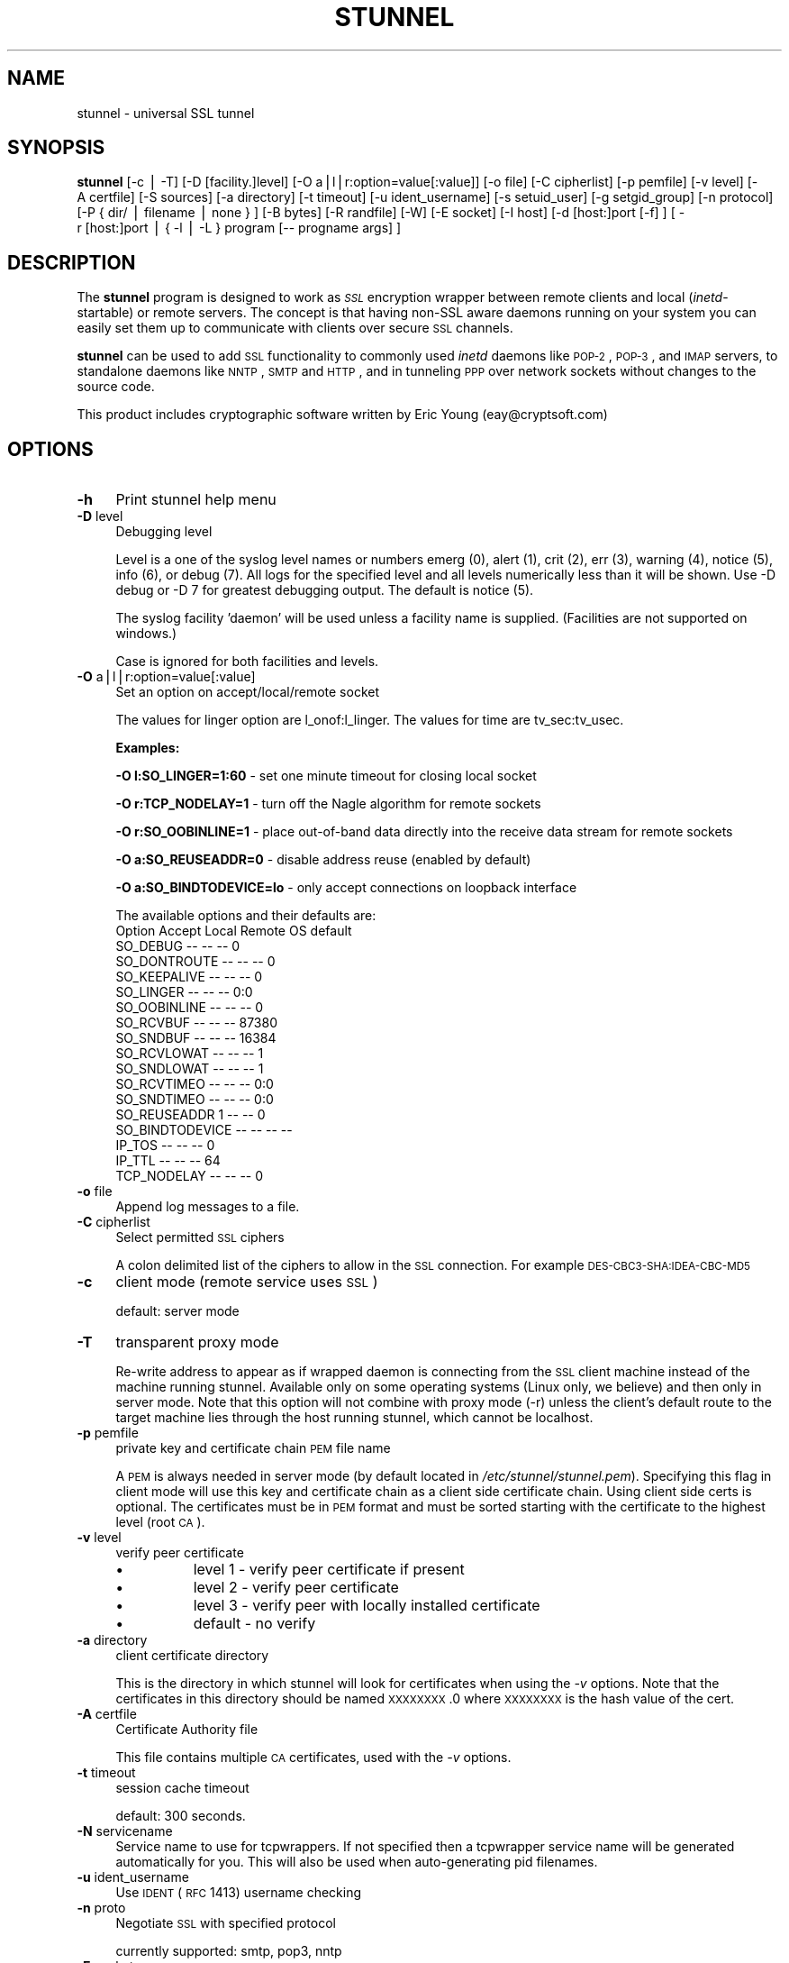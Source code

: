 .\" Automatically generated by Pod::Man v1.34, Pod::Parser v1.13
.\"
.\" Standard preamble:
.\" ========================================================================
.de Sh \" Subsection heading
.br
.if t .Sp
.ne 5
.PP
\fB\\$1\fR
.PP
..
.de Sp \" Vertical space (when we can't use .PP)
.if t .sp .5v
.if n .sp
..
.de Vb \" Begin verbatim text
.ft CW
.nf
.ne \\$1
..
.de Ve \" End verbatim text
.ft R
.fi
..
.\" Set up some character translations and predefined strings.  \*(-- will
.\" give an unbreakable dash, \*(PI will give pi, \*(L" will give a left
.\" double quote, and \*(R" will give a right double quote.  | will give a
.\" real vertical bar.  \*(C+ will give a nicer C++.  Capital omega is used to
.\" do unbreakable dashes and therefore won't be available.  \*(C` and \*(C'
.\" expand to `' in nroff, nothing in troff, for use with C<>.
.tr \(*W-|\(bv\*(Tr
.ds C+ C\v'-.1v'\h'-1p'\s-2+\h'-1p'+\s0\v'.1v'\h'-1p'
.ie n \{\
.    ds -- \(*W-
.    ds PI pi
.    if (\n(.H=4u)&(1m=24u) .ds -- \(*W\h'-12u'\(*W\h'-12u'-\" diablo 10 pitch
.    if (\n(.H=4u)&(1m=20u) .ds -- \(*W\h'-12u'\(*W\h'-8u'-\"  diablo 12 pitch
.    ds L" ""
.    ds R" ""
.    ds C` ""
.    ds C' ""
'br\}
.el\{\
.    ds -- \|\(em\|
.    ds PI \(*p
.    ds L" ``
.    ds R" ''
'br\}
.\"
.\" If the F register is turned on, we'll generate index entries on stderr for
.\" titles (.TH), headers (.SH), subsections (.Sh), items (.Ip), and index
.\" entries marked with X<> in POD.  Of course, you'll have to process the
.\" output yourself in some meaningful fashion.
.if \nF \{\
.    de IX
.    tm Index:\\$1\t\\n%\t"\\$2"
..
.    nr % 0
.    rr F
.\}
.\"
.\" For nroff, turn off justification.  Always turn off hyphenation; it makes
.\" way too many mistakes in technical documents.
.hy 0
.if n .na
.\"
.\" Accent mark definitions (@(#)ms.acc 1.5 88/02/08 SMI; from UCB 4.2).
.\" Fear.  Run.  Save yourself.  No user-serviceable parts.
.    \" fudge factors for nroff and troff
.if n \{\
.    ds #H 0
.    ds #V .8m
.    ds #F .3m
.    ds #[ \f1
.    ds #] \fP
.\}
.if t \{\
.    ds #H ((1u-(\\\\n(.fu%2u))*.13m)
.    ds #V .6m
.    ds #F 0
.    ds #[ \&
.    ds #] \&
.\}
.    \" simple accents for nroff and troff
.if n \{\
.    ds ' \&
.    ds ` \&
.    ds ^ \&
.    ds , \&
.    ds ~ ~
.    ds /
.\}
.if t \{\
.    ds ' \\k:\h'-(\\n(.wu*8/10-\*(#H)'\'\h"|\\n:u"
.    ds ` \\k:\h'-(\\n(.wu*8/10-\*(#H)'\`\h'|\\n:u'
.    ds ^ \\k:\h'-(\\n(.wu*10/11-\*(#H)'^\h'|\\n:u'
.    ds , \\k:\h'-(\\n(.wu*8/10)',\h'|\\n:u'
.    ds ~ \\k:\h'-(\\n(.wu-\*(#H-.1m)'~\h'|\\n:u'
.    ds / \\k:\h'-(\\n(.wu*8/10-\*(#H)'\z\(sl\h'|\\n:u'
.\}
.    \" troff and (daisy-wheel) nroff accents
.ds : \\k:\h'-(\\n(.wu*8/10-\*(#H+.1m+\*(#F)'\v'-\*(#V'\z.\h'.2m+\*(#F'.\h'|\\n:u'\v'\*(#V'
.ds 8 \h'\*(#H'\(*b\h'-\*(#H'
.ds o \\k:\h'-(\\n(.wu+\w'\(de'u-\*(#H)/2u'\v'-.3n'\*(#[\z\(de\v'.3n'\h'|\\n:u'\*(#]
.ds d- \h'\*(#H'\(pd\h'-\w'~'u'\v'-.25m'\f2\(hy\fP\v'.25m'\h'-\*(#H'
.ds D- D\\k:\h'-\w'D'u'\v'-.11m'\z\(hy\v'.11m'\h'|\\n:u'
.ds th \*(#[\v'.3m'\s+1I\s-1\v'-.3m'\h'-(\w'I'u*2/3)'\s-1o\s+1\*(#]
.ds Th \*(#[\s+2I\s-2\h'-\w'I'u*3/5'\v'-.3m'o\v'.3m'\*(#]
.ds ae a\h'-(\w'a'u*4/10)'e
.ds Ae A\h'-(\w'A'u*4/10)'E
.    \" corrections for vroff
.if v .ds ~ \\k:\h'-(\\n(.wu*9/10-\*(#H)'\s-2\u~\d\s+2\h'|\\n:u'
.if v .ds ^ \\k:\h'-(\\n(.wu*10/11-\*(#H)'\v'-.4m'^\v'.4m'\h'|\\n:u'
.    \" for low resolution devices (crt and lpr)
.if \n(.H>23 .if \n(.V>19 \
\{\
.    ds : e
.    ds 8 ss
.    ds o a
.    ds d- d\h'-1'\(ga
.    ds D- D\h'-1'\(hy
.    ds th \o'bp'
.    ds Th \o'LP'
.    ds ae ae
.    ds Ae AE
.\}
.rm #[ #] #H #V #F C
.\" ========================================================================
.\"
.IX Title "STUNNEL 1"
.TH STUNNEL 8 "2003-08-01" " " " "
.SH "NAME"
stunnel \- universal SSL tunnel
.SH "SYNOPSIS"
.IX Header "SYNOPSIS"
\&\fBstunnel\fR [\-c\ |\ \-T] [\-D\ [facility.]level] [\-O\ a|l|r:option=value[:value]] [\-o\ file] [\-C\ cipherlist] [\-p\ pemfile] [\-v\ level] [\-A\ certfile] [\-S\ sources] [\-a\ directory] [\-t\ timeout] [\-u\ ident_username] [\-s\ setuid_user]
[\-g\ setgid_group] [\-n\ protocol] [\-P\ {\ dir/\ |\ filename\ |\ none\ }\ ] [\-B\ bytes] [\-R\ randfile] [\-W] [\-E\ socket] [\-I\ host]
[\-d\ [host:]port\ [\-f]\ ] [\ \-r\ [host:]port\ |\ {\ \-l\ |\ \-L\ }\ program\ [\-\-\ progname\ args]\ ]
.SH "DESCRIPTION"
.IX Header "DESCRIPTION"
The \fBstunnel\fR program is designed to work as \fI\s-1SSL\s0\fR encryption
wrapper between remote clients and local (\fIinetd\fR\-startable) or
remote servers. The concept is that having non-SSL aware daemons
running on your system you can easily set them up to communicate with
clients over secure \s-1SSL\s0 channels.
.PP
\&\fBstunnel\fR can be used to add \s-1SSL\s0 functionality to commonly used
\&\fIinetd\fR daemons like \s-1POP\-2\s0, \s-1POP\-3\s0, and \s-1IMAP\s0 servers, to standalone
daemons like \s-1NNTP\s0, \s-1SMTP\s0 and \s-1HTTP\s0, and in tunneling \s-1PPP\s0 over network
sockets without changes to the source code.
.PP
This product includes cryptographic software written by Eric Young
(eay@cryptsoft.com)
.SH "OPTIONS"
.IX Header "OPTIONS"
.IP "\fB\-h\fR" 4
.IX Item "-h"
Print stunnel help menu
.IP "\fB\-D\fR level" 4
.IX Item "-D level"
Debugging level
.Sp
Level is a one of the syslog level names or numbers emerg (0), alert
(1), crit (2), err (3), warning (4), notice (5), info (6), or debug
(7).  All logs for the specified level and all levels numerically less
than it will be shown.  Use \-D debug or \-D 7 for greatest debugging
output.  The default is notice (5).
.Sp
The syslog facility 'daemon' will be used unless a facility name is
supplied.  (Facilities are not supported on windows.)
.Sp
Case is ignored for both facilities and levels.
.IP "\fB\-O\fR a|l|r:option=value[:value]" 4
.IX Item "-O a|l|r:option=value[:value]"
Set an option on accept/local/remote socket
.Sp
The values for linger option are l_onof:l_linger. The values for time
are tv_sec:tv_usec.
.Sp
\&\fBExamples:\fR
.Sp
\&\fB\-O l:SO_LINGER=1:60\fR \- set one minute timeout for closing local
socket
.Sp
\&\fB\-O r:TCP_NODELAY=1\fR \- turn off the Nagle algorithm for remote
sockets
.Sp
\&\fB\-O r:SO_OOBINLINE=1\fR \- place out-of-band data directly into the
receive data stream for remote sockets
.Sp
\&\fB\-O a:SO_REUSEADDR=0\fR \- disable address reuse (enabled by default)
.Sp
\&\fB\-O a:SO_BINDTODEVICE=lo\fR \- only accept connections on loopback
interface
.Sp
The available options and their defaults are:
    Option          Accept    Local     Remote    OS default
    SO_DEBUG            --        --        --             0
    SO_DONTROUTE        --        --        --             0
    SO_KEEPALIVE        --        --        --             0
    SO_LINGER           --        --        --    0:0       
    SO_OOBINLINE        --        --        --             0
    SO_RCVBUF           --        --        --         87380
    SO_SNDBUF           --        --        --         16384
    SO_RCVLOWAT         --        --        --             1
    SO_SNDLOWAT         --        --        --             1
    SO_RCVTIMEO         --        --        --         0:0  
    SO_SNDTIMEO         --        --        --         0:0  
    SO_REUSEADDR             1    --        --             0
    SO_BINDTODEVICE     --        --        --        --    
    IP_TOS              --        --        --             0
    IP_TTL              --        --        --            64
    TCP_NODELAY         --        --        --             0
.IP "\fB\-o\fR file" 4
.IX Item "-o file"
Append log messages to a file.
.IP "\fB\-C\fR cipherlist" 4
.IX Item "-C cipherlist"
Select permitted \s-1SSL\s0 ciphers
.Sp
A colon delimited list of the ciphers to allow in the \s-1SSL\s0 connection.
For example \s-1DES\-CBC3\-SHA:IDEA\-CBC\-MD5\s0
.IP "\fB\-c\fR" 4
.IX Item "-c"
client mode (remote service uses \s-1SSL\s0)
.Sp
default: server mode
.IP "\fB\-T\fR" 4
.IX Item "-T"
transparent proxy mode
.Sp
Re-write address to appear as if wrapped daemon is connecting from the
\&\s-1SSL\s0 client machine instead of the machine running stunnel. Available
only on some operating systems (Linux only, we believe) and then only
in server mode. Note that this option will not combine with proxy mode
(\-r) unless the client's default route to the target machine lies
through the host running stunnel, which cannot be localhost.
.IP "\fB\-p\fR pemfile" 4
.IX Item "-p pemfile"
private key and certificate chain \s-1PEM\s0 file name
.Sp
A \s-1PEM\s0 is always needed in server mode (by default located in
\fI/etc/stunnel/stunnel.pem\fR). Specifying this flag in client mode
will use this key and certificate chain as a client side certificate
chain.  Using client side certs is optional. The certificates must be
in \s-1PEM\s0 format and must be sorted starting with the certificate
to the highest level (root \s-1CA\s0).
.IP "\fB\-v\fR level" 4
.IX Item "-v level"
verify peer certificate
.RS 4
.IP "\(bu" 8
level 1 \- verify peer certificate if present
.IP "\(bu" 8
level 2 \- verify peer certificate
.IP "\(bu" 8
level 3 \- verify peer with locally installed certificate
.IP "\(bu" 8
default \- no verify
.RE
.RS 4
.RE
.IP "\fB\-a\fR directory" 4
.IX Item "-a directory"
client certificate directory
.Sp
This is the directory in which stunnel will look for certificates when
using the \fI\-v\fR options. Note that the certificates in this directory
should be named \s-1XXXXXXXX\s0.0 where \s-1XXXXXXXX\s0 is the hash value of the
cert.
.IP "\fB\-A\fR certfile" 4
.IX Item "-A certfile"
Certificate Authority file
.Sp
This file contains multiple \s-1CA\s0 certificates, used with the \fI\-v\fR
options.
.IP "\fB\-t\fR timeout" 4
.IX Item "-t timeout"
session cache timeout
.Sp
default: 300 seconds.
.IP "\fB\-N\fR servicename" 4
.IX Item "-N servicename"
Service name to use for tcpwrappers. If not specified then a
tcpwrapper service name will be generated automatically for you. This
will also be used when auto-generating pid filenames.
.IP "\fB\-u\fR ident_username" 4
.IX Item "-u ident_username"
Use \s-1IDENT\s0 (\s-1RFC\s0 1413) username checking
.IP "\fB\-n\fR proto" 4
.IX Item "-n proto"
Negotiate \s-1SSL\s0 with specified protocol
.Sp
currently supported: smtp, pop3, nntp
.IP "\fB\-E\fR socket" 4
.IX Item "-E socket"
Entropy Gathering Daemon socket to use to feed OpenSSL random number
generator.  (Available only if compiled with OpenSSL 0.9.5a or higher)
.IP "\fB\-R\fR filename" 4
.IX Item "-R filename"
File containing random input.  The \s-1SSL\s0 library will use data from this
file first to seed the random number generator.
.IP "\fB\-W\fR" 4
.IX Item "-W"
Do not overwrite the random seed files with new random data.
.IP "\fB\-B\fR bytes" 4
.IX Item "-B bytes"
Number of bytes of data read from random seed files.  With \s-1SSL\s0
versions less than 0.9.5a, also determines how many bytes of data are
considered sufficient to seed the \s-1PRNG\s0.  More recent OpenSSL versions
have a builtin function to determine when sufficient randomness is
available.
.IP "\fB\-I\fR host" 4
.IX Item "-I host"
\&\s-1IP\s0 of the outgoing interface is used as source for remote connections.
Use this option to bind a static local \s-1IP\s0 address, instead.
.IP "\fB\-d\fR [host:]port" 4
.IX Item "-d [host:]port"
daemon mode
.Sp
Listen for connections on [host:]port. If no host specified, defaults
to all \s-1IP\s0 addresses for the local host.
.Sp
default: inetd mode
.IP "\fB\-f\fR" 4
.IX Item "-f"
foreground mode
.Sp
Stay in foreground (don't fork) and log to stderr instead of via
syslog (unless \-o is specified).
.Sp
default: background in daemon mode
.IP "\fB\-l\fR program [\-\- programname [arg1 arg2 arg3...]  ]" 4
.IX Item "-l program [-- programname [arg1 arg2 arg3...]  ]"
execute local inetd-type program.
.IP "\fB\-L\fR program [\-\- programname [arg1 arg2 arg3...]  ]" 4
.IX Item "-L program [-- programname [arg1 arg2 arg3...]  ]"
open local pty and execute program.
.IP "\fB\-s\fR username" 4
.IX Item "-s username"
\&\fIsetuid()\fR to username in daemon mode
.IP "\fB\-g\fR groupname" 4
.IX Item "-g groupname"
\&\fIsetgid()\fR to groupname in daemon mode. Clears all other groups.
.IP "\fB\-P\fR { dir/ | file | none }" 4
.IX Item "-P { dir/ | file | none }"
Pid file location
.Sp
If the argument is a pathname ending in a slash, then a pid file named
"\fIstunnel.\fRservicename\fB.pid\fR" will be created in the specified
directory.  If the argument is a filename (no trailing slash), then
that filename will be used for the pid. If the argument is 'none',
then no pid file will be created.
.IP "\fB\-r\fR [host:]port" 4
.IX Item "-r [host:]port"
connect to remote service
.Sp
If no host specified, defaults to localhost.
.SH "EXAMPLES"
.IX Header "EXAMPLES"
In order to provide \s-1SSL\s0 encapsulation to your local \fIimapd\fR service,
use
.PP
.Vb 1
\&  stunnel \-d 993 \-l /usr/sbin/imapd \-\- imapd
.Ve
.PP
If you want to provide tunneling to your \fIpppd\fR daemon on port 2020,
use something like
.PP
.Vb 1
\&  stunnel \-d 2020 \-L /usr/sbin/pppd \-\- pppd local
.Ve
.SH "ENVIRONMENT"
.IX Header "ENVIRONMENT"
If Stunnel is used to create local processes using the \fB\-l\fR or \fB\-L\fR
options, it will set the following environment variables
.IP "\s-1REMOTE_HOST\s0" 4
.IX Item "REMOTE_HOST"
The \s-1IP\s0 address of the remote end of the connection.
.IP "\s-1SSL_CLIENT_DN\s0" 4
.IX Item "SSL_CLIENT_DN"
The \s-1DN\s0 (Distinguished Name, aka subject name) of the peer certificate,
if a certificate was present and verified.
.IP "\s-1SSL_CLIENT_I_DN\s0" 4
.IX Item "SSL_CLIENT_I_DN"
The Issuer's \s-1DN\s0 of the peer's certificate, if a certificate was
present and verified.
.SH "CERTIFICATES"
.IX Header "CERTIFICATES"
.IP "\(bu" 4
Each \s-1SSL\s0 enabled daemon needs to present a valid X.509 certificate to
the peer. It also needs a private key to decrypt the incoming data.
The easiest way to obtain a certificate and a key is to generate them
with the free \fIopenssl\fR package. You can find more information on
certificates generation on pages listed below.
.Sp
Two things are important when generating certificate-key pairs for
\&\fBstunnel\fR. The private key cannot be encrypted, because the server
has no way to obtain the password from the user. To produce an
unencrypted key add the \fI\-nodes\fR option when running the \fBreq\fR
command from the \fIopenssl\fR kit.
.Sp
The order of contents of the \fI.pem\fR file is also important. It should
contain the unencrypted private key first, then a signed certificate
(not certificate request). There should be also empty lines after
certificate and private key. Plaintext certificate information
appended on the top of generated certificate should be discarded. So
the file should look like this:
.Sp
.Vb 8
\&  \-\-\-\-\-BEGIN RSA PRIVATE KEY\-\-\-\-\-
\&  [encoded key]
\&  \-\-\-\-\-END RSA PRIVATE KEY\-\-\-\-\-
\&  [empty line]
\&  \-\-\-\-\-BEGIN CERTIFICATE\-\-\-\-\-
\&  [encoded certificate]
\&  \-\-\-\-\-END CERTIFICATE\-\-\-\-\-
\&  [empty line]
.Ve
.SH "RANDOMNESS"
.IX Header "RANDOMNESS"
.IP "\(bu" 4
\&\fIstunnel\fR needs to seed the \s-1PRNG\s0 (pseudo random number generator) in
order for \s-1SSL\s0 to use good randomness.  The following sources are
loaded in order until sufficient random data has been gathered:
.RS 4
.IP "\(bu" 8
The file specified with the \fI\-R\fR flag.
.IP "\(bu" 8
The file specified by the \s-1RANDFILE\s0 environment variable, if set.
.IP "\(bu" 8
The file .rnd in your home directory, if \s-1RANDFILE\s0 not set.
.IP "\(bu" 8
The file specified with '\-\-with\-random' at compile time.
.IP "\(bu" 8
The contents of the screen if running on Windows.
.IP "\(bu" 8
The egd socket specified with the \fI\-E\fR flag.
.IP "\(bu" 8
The egd socket specified with '\-\-with\-egd\-sock' at compile time.
.IP "\(bu" 8
The /dev/urandom device.
.RE
.RS 4
.Sp
With recent (>=OpenSSL 0.9.5a) version of \s-1SSL\s0 it will stop loading
random data automatically when sufficient entropy has been gathered.
With previous versions it will continue to gather from all the above
sources since no \s-1SSL\s0 function exists to tell when enough data is
available.
.Sp
Note that on Windows machines that do not have console user
interaction (mouse movements, creating windows, etc) the screen
contents are not variable enough to be sufficient, and you should
provide a random file for use with the \fI\-R\fR flag.
.Sp
Note that the file specified with the \fI\-R\fR flag should contain random
data \*(-- that means it should contain different information each time
\&\fIstunnel\fR is run.  This is handled automatically unless the \fI\-W\fR
flag is used.  If you wish to update this file manually, the \fIopenssl
rand\fR command in recent versions of OpenSSL, would be useful.
.Sp
One important note \*(-- if /dev/urandom is available, OpenSSL has a
habit of seeding the \s-1PRNG\s0 with it even when checking the random state,
so on systems with /dev/urandom you're likely to use it even though
it's listed at the very bottom of the list above.  This isn't
stunnel's behaviour, it's OpenSSLs.
.RE
.SH "LIMITATIONS"
.IX Header "LIMITATIONS"
.IP "\(bu" 4
\&\fIstunnel\fR cannot be used for the \s-1FTP\s0 daemon because of the nature of
the \s-1FTP\s0 protocol which utilizes multiple ports for data transfers.
There are available \s-1SSL\s0 enabled versions of \s-1FTP\s0 and telnet daemons,
however.
.SH "SEE ALSO"
.IX Header "SEE ALSO"
.RS 4
.IP "\fItcpd\fR\|(8)" 8
.IX Item "tcpd"
access control facility for internet services
.IP "\fIinetd\fR\|(8)" 8
.IX Item "inetd"
internet ``super\-server''
.IP "\fIhttp://stunnel.mirt.net/\fR" 8
.IX Item "http://stunnel.mirt.net/"
Stunnel homepage
.IP "\fIhttp://www.stunnel.org/\fR" 8
.IX Item "http://www.stunnel.org/"
Stunnel Frequently Asked Questions
.IP "\fIhttp://www.openssl.org/\fR" 8
.IX Item "http://www.openssl.org/"
OpenSSL project website
.RE
.RS 4
.RE
.SH "AUTHOR"
.IX Header "AUTHOR"
.RS 4
.IP "Michal Trojnara" 8
.IX Item "Michal Trojnara"
<\fIMichal.Trojnara@mirt.net\fR>
.RE
.RS 4
.RE
